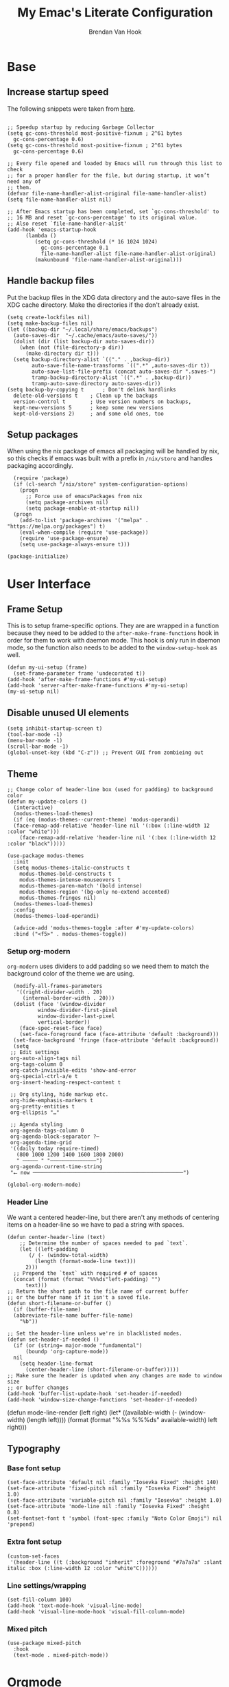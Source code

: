 #+TITLE: My Emac's Literate Configuration
#+AUTHOR: Brendan Van Hook
#+PROPERTY: header-args :tangle yes

* Base
** Increase startup speed
The following snippets were taken from [[https://github.com/Bassmann/emacs-config/blob/master/init.el][here]].
#+begin_src elisp

  ;; Speedup startup by reducing Garbage Collector
  (setq gc-cons-threshold most-positive-fixnum ; 2^61 bytes
	gc-cons-percentage 0.6)
  (setq gc-cons-threshold most-positive-fixnum ; 2^61 bytes
	gc-cons-percentage 0.6)

  ;; Every file opened and loaded by Emacs will run through this list to check
  ;; for a proper handler for the file, but during startup, it won’t need any of
  ;; them.
  (defvar file-name-handler-alist-original file-name-handler-alist)
  (setq file-name-handler-alist nil)

  ;; After Emacs startup has been completed, set `gc-cons-threshold' to
  ;; 16 MB and reset `gc-cons-percentage' to its original value.
  ;; Also reset `file-name-handler-alist'
  (add-hook 'emacs-startup-hook
	    (lambda ()
	       (setq gc-cons-threshold (* 16 1024 1024)
		     gc-cons-percentage 0.1
		     file-name-handler-alist file-name-handler-alist-original)
	       (makunbound 'file-name-handler-alist-original)))
#+end_src
** Handle backup files
Put the backup files in the XDG data directory and the auto-save files in the
XDG cache directory. Make the directories if the don't already exist.
#+begin_src elisp
  (setq create-lockfiles nil)
  (setq make-backup-files nil)
  (let ((backup-dir "~/.local/share/emacs/backups")
	(auto-saves-dir  "~/.cache/emacs/auto-saves/"))
	(dolist (dir (list backup-dir auto-saves-dir))
	  (when (not (file-directory-p dir))
	    (make-directory dir t)))
	(setq backup-directory-alist `(("." . ,backup-dir))
	      auto-save-file-name-transforms `((".*" ,auto-saves-dir t))
	      auto-save-list-file-prefix (concat auto-saves-dir ".saves-")
	      tramp-backup-directory-alist `((".*" . ,backup-dir))
	      tramp-auto-save-directory auto-saves-dir))
  (setq backup-by-copying t      ; Don't delink hardlinks                           
	delete-old-versions t    ; Clean up the backups                             
	version-control t        ; Use version numbers on backups,                  
	kept-new-versions 5      ; keep some new versions                          
	kept-old-versions 2)     ; and some old ones, too    
#+end_src
** Setup packages
When using the nix package of emacs all packaging will be handled by nix, so this checks if
emacs was built with a prefix in ~/nix/store~ and handles packaging accordingly.
#+begin_src elisp
  (require 'package)
  (if (cl-search "/nix/store" system-configuration-options)
    (progn
      ;; Force use of emacsPackages from nix
      (setq package-archives nil)
      (setq package-enable-at-startup nil))
  (progn
    (add-to-list 'package-archives '("melpa" . "https://melpa.org/packages") t)
    (eval-when-compile (require 'use-package))
    (require 'use-package-ensure)
    (setq use-package-always-ensure t)))

(package-initialize)
#+end_src

* User Interface
** Frame Setup
This is to setup frame-specific options. They are are wrapped in a function because they need to be added to the ~after-make-frame-functions~ hook in order for them to work with daemon mode. This hook is only run in daemon mode, so the function also needs to be added to the ~window-setup-hook~ as well.
#+begin_src elisp
  (defun my-ui-setup (frame)
    (set-frame-parameter frame 'undecorated t))
  (add-hook 'after-make-frame-functions #'my-ui-setup)
  (add-hook 'server-after-make-frame-functions #'my-ui-setup)
  (my-ui-setup nil)
#+end_src
** Disable unused UI elements
#+begin_src elisp
  (setq inhibit-startup-screen t)
  (tool-bar-mode -1)
  (menu-bar-mode -1)
  (scroll-bar-mode -1)
  (global-unset-key (kbd "C-z")) ;; Prevent GUI from zombieing out
#+end_src
** Theme
#+begin_src elisp
  ;; Change color of header-line box (used for padding) to background color
  (defun my-update-colors ()
    (interactive)
    (modus-themes-load-themes)
    (if (eq (modus-themes--current-theme) 'modus-operandi)
	(face-remap-add-relative 'header-line nil '(:box (:line-width 12 :color "white")))
      (face-remap-add-relative 'header-line nil '(:box (:line-width 12 :color "black")))))
  
  (use-package modus-themes
    :init
    (setq modus-themes-italic-constructs t
	  modus-themes-bold-constructs t
	  modus-themes-intense-mouseovers t
	  modus-themes-paren-match '(bold intense)
	  modus-themes-region '(bg-only no-extend accented)
	  modus-themes-fringes nil)
    (modus-themes-load-themes)
    :config
    (modus-themes-load-operandi)

    (advice-add 'modus-themes-toggle :after #'my-update-colors)
    :bind ("<f5>" . modus-themes-toggle))
#+end_src
*** Setup org-modern
~org-modern~ uses dividers to add padding so we need them to match the
background color of the theme we are using.
#+begin_src elisp
  (modify-all-frames-parameters
   '((right-divider-width . 20)
     (internal-border-width . 20)))
  (dolist (face '(window-divider
		  window-divider-first-pixel
		  window-divider-last-pixel
		  vertical-border))
    (face-spec-reset-face face)
    (set-face-foreground face (face-attribute 'default :background)))
  (set-face-background 'fringe (face-attribute 'default :background))
  (setq
 ;; Edit settings
 org-auto-align-tags nil
 org-tags-column 0
 org-catch-invisible-edits 'show-and-error
 org-special-ctrl-a/e t
 org-insert-heading-respect-content t

 ;; Org styling, hide markup etc.
 org-hide-emphasis-markers t
 org-pretty-entities t
 org-ellipsis "…"

 ;; Agenda styling
 org-agenda-tags-column 0
 org-agenda-block-separator ?─
 org-agenda-time-grid
 '((daily today require-timed)
   (800 1000 1200 1400 1600 1800 2000)
   " ┄┄┄┄┄ " "┄┄┄┄┄┄┄┄┄┄┄┄┄┄┄")
 org-agenda-current-time-string
 "⭠ now ─────────────────────────────────────────────────")

(global-org-modern-mode)
#+end_src
*** Header Line
We want a centered header-line, but there aren't any methods of centering items
on a header-line so we have to pad a string with spaces.
#+begin_src elisp
  (defun center-header-line (text)
      ;; Determine the number of spaces needed to pad `text`.
      (let ((left-padding
	     (/ (- (window-total-width)
		   (length (format-mode-line text)))
		2)))
	;; Prepend the `text` with required # of spaces
	(concat (format (format "%%%ds"left-padding) "")
		text)))
  ;; Return the short path to the file name of current buffer
  ;; or the buffer name if it isn't a saved file.
  (defun short-filename-or-buffer ()
    (if (buffer-file-name)
	(abbreviate-file-name buffer-file-name)
      "%b"))

  ;; Set the header-line unless we're in blacklisted modes.
  (defun set-header-if-needed ()
    (if (or (string= major-mode "fundamental")
	    (boundp 'org-capture-mode))
	nil
      (setq header-line-format
	    (center-header-line (short-filename-or-buffer)))))
  ;; Make sure the header is updated when any changes are made to window size
  ;; or buffer changes
  (add-hook 'buffer-list-update-hook 'set-header-if-needed)
  (add-hook 'window-size-change-functions 'set-header-if-needed)
#+end_src

(defun mode-line-render (left right)
  (let* ((available-width (- (window-width) (length left))))
    (format (format "%%s %%%ds" available-width) left right)))
** Typography
*** Base font setup
#+begin_src elisp
  (set-face-attribute 'default nil :family "Iosevka Fixed" :height 140)
  (set-face-attribute 'fixed-pitch nil :family "Iosevka Fixed" :height 1.0)
  (set-face-attribute 'variable-pitch nil :family "Iosevka" :height 1.0)
  (set-face-attribute 'mode-line nil :family "Iosevka Fixed" :height 0.8)
  (set-fontset-font t 'symbol (font-spec :family "Noto Color Emoji") nil 'prepend)
#+end_src
*** Extra font setup
#+begin_src elisp
  (custom-set-faces
   '(header-line ((t (:background "inherit" :foreground "#7a7a7a" :slant italic :box (:line-width 12 :color "white"C))))))
#+end_src
*** Line settings/wrapping
#+begin_src elisp
  (set-fill-column 100)
  (add-hook 'text-mode-hook 'visual-line-mode)
  (add-hook 'visual-line-mode-hook 'visual-fill-column-mode)
#+end_src
*** Mixed pitch
#+begin_src elisp
  (use-package mixed-pitch
    :hook
    (text-mode . mixed-pitch-mode))
#+end_src
* Orgmode
** Required Packages
#+begin_src elisp
  (use-package org-bullets)
  (use-package org-modern)
  (use-package org-protocol)
  (use-package ox-publish)
  #+end_src
** General Settings
#+begin_src elisp
#+end_src
** Math
#+begin_src elisp
  (setq org-preview-latex-default-process 'dvisvgm)
  (setq org-preview-latex-image-directory "~/.cache/org-latex-images/") ; TODO: xdg-cache dir
  (setq org-latex-packages-alist
	'(("" "mathtools" t)
	  ("" "physics" t)))
#+end_src
** Babel
#+begin_src elisp
  (org-babel-do-load-languages
   'org-babel-load-languages
   '((emacs-lisp . t)
     (shell . t)
     (python . t)))
#+end_src

